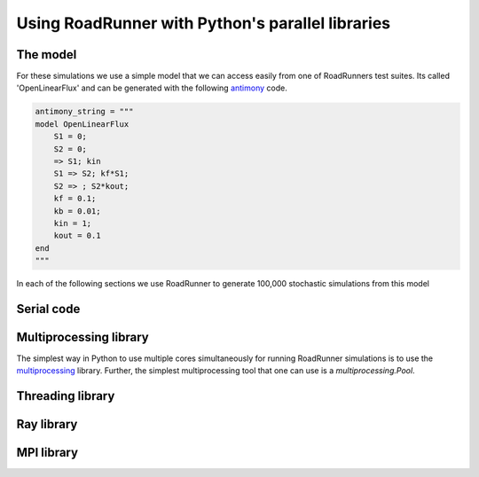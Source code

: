 Using RoadRunner with Python's parallel libraries
======================================================

The model
---------
For these simulations we use a simple model that we can access easily from one of RoadRunners
test suites. Its called 'OpenLinearFlux' and can be generated with the following
`antimony <https://tellurium.readthedocs.io/en/latest/antimony.html#antimony-reference>`_ code.

.. code-block:: python

    antimony_string = """
    model OpenLinearFlux
        S1 = 0;
        S2 = 0;
        => S1; kin
        S1 => S2; kf*S1;
        S2 => ; S2*kout;
        kf = 0.1;
        kb = 0.01;
        kin = 1;
        kout = 0.1
    end
    """

In each of the following sections we use RoadRunner to generate 100,000 stochastic simulations
from this model

Serial code
------------


Multiprocessing library
------------------------

The simplest way in Python to use multiple cores simultaneously for running RoadRunner simulations
is to use the `multiprocessing <https://docs.python.org/3/library/multiprocessing.html>`_ library.
Further, the simplest multiprocessing tool that one can use is a `multiprocessing.Pool`.



Threading library
-----------------





Ray library
------------




MPI library
------------









































